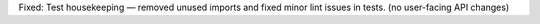 Fixed: Test housekeeping — removed unused imports and fixed minor lint issues in tests. (no user-facing API changes)
